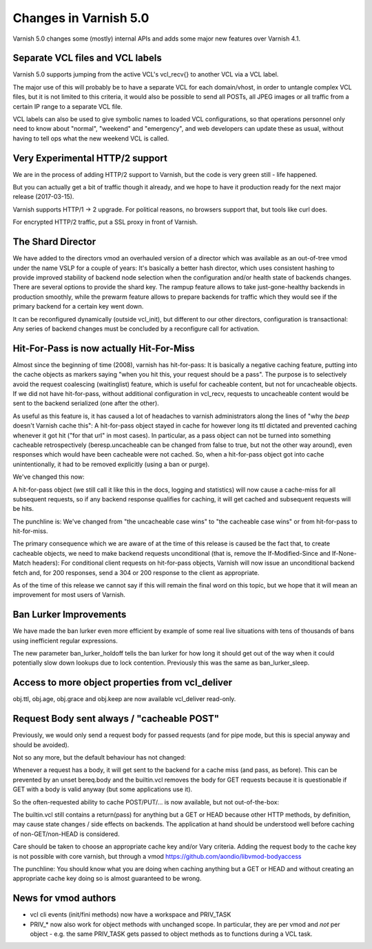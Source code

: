 .. _whatsnew_changes_5.0:

Changes in Varnish 5.0
======================

Varnish 5.0 changes some (mostly) internal APIs and adds some major new
features over Varnish 4.1.


Separate VCL files and VCL labels
~~~~~~~~~~~~~~~~~~~~~~~~~~~~~~~~~

Varnish 5.0 supports jumping from the active VCL's vcl_recv{} to
another VCL via a VCL label.

The major use of this will probably be to have a separate VCL for
each domain/vhost, in order to untangle complex VCL files, but
it is not limited to this criteria, it would also be possible to
send all POSTs, all JPEG images or all traffic from a certain
IP range to a separate VCL file.

VCL labels can also be used to give symbolic names to loaded VCL
configurations, so that operations personnel only need to know
about "normal", "weekend" and "emergency", and web developers
can update these as usual, without having to tell ops what the
new weekend VCL is called.


Very Experimental HTTP/2 support
~~~~~~~~~~~~~~~~~~~~~~~~~~~~~~~~

We are in the process of adding HTTP/2 support to Varnish, but
the code is very green still - life happened.

But you can actually get a bit of traffic though it already, and
we hope to have it production ready for the next major release
(2017-03-15).

Varnish supports HTTP/1 -> 2 upgrade.  For political reasons,
no browsers support that, but tools like curl does.

For encrypted HTTP/2 traffic, put a SSL proxy in front of Varnish.


The Shard Director
~~~~~~~~~~~~~~~~~~

We have added to the directors vmod an overhauled version of a
director which was available as an out-of-tree vmod under the name
VSLP for a couple of years: It's basically a better hash director,
which uses consistent hashing to provide improved stability of backend
node selection when the configuration and/or health state of backends
changes. There are several options to provide the shard key. The
rampup feature allows to take just-gone-healthy backends in production
smoothly, while the prewarm feature allows to prepare backends for
traffic which they would see if the primary backend for a certain key
went down.

It can be reconfigured dynamically (outside vcl_init), but different
to our other directors, configuration is transactional: Any series of
backend changes must be concluded by a reconfigure call for
activation.


Hit-For-Pass is now actually Hit-For-Miss
~~~~~~~~~~~~~~~~~~~~~~~~~~~~~~~~~~~~~~~~~

Almost since the beginning of time (2008), varnish has hit-for-pass:
It is basically a negative caching feature, putting into the cache
objects as markers saying "when you hit this, your request should be a
pass". The purpose is to selectively avoid the request coalescing
(waitinglist) feature, which is useful for cacheable content, but not
for uncacheable objects. If we did not have hit-for-pass, without
additional configuration in vcl_recv, requests to uncacheable content
would be sent to the backend serialized (one after the other).

As useful as this feature is, it has caused a lot of headaches to
varnish administrators along the lines of "why the *beep* doesn't
Varnish cache this": A hit-for-pass object stayed in cache for however
long its ttl dictated and prevented caching whenever it got hit ("for
that url" in most cases). In particular, as a pass object can not be
turned into something cacheable retrospectively (beresp.uncacheable
can be changed from false to true, but not the other way around), even
responses which would have been cacheable were not cached. So, when a
hit-for-pass object got into cache unintentionally, it had to be
removed explicitly (using a ban or purge).

We've changed this now:

A hit-for-pass object (we still call it like this in the docs, logging
and statistics) will now cause a cache-miss for all subsequent
requests, so if any backend response qualifies for caching, it will
get cached and subsequent requests will be hits.

The punchline is: We've changed from "the uncacheable case wins" to
"the cacheable case wins" or from hit-for-pass to hit-for-miss.

The primary consequence which we are aware of at the time of this
release is caused be the fact that, to create cacheable objects, we
need to make backend requests unconditional (that is, remove the
If-Modified-Since and If-None-Match headers): For conditional client
requests on hit-for-pass objects, Varnish will now issue an
unconditional backend fetch and, for 200 responses, send a 304 or 200
response to the client as appropriate.

As of the time of this release we cannot say if this will remain the
final word on this topic, but we hope that it will mean an improvement
for most users of Varnish.


Ban Lurker Improvements
~~~~~~~~~~~~~~~~~~~~~~~

We have made the ban lurker even more efficient by example of some
real live situations with tens of thousands of bans using inefficient
regular expressions.

The new parameter ban_lurker_holdoff tells the ban lurker for how long
it should get out of the way when it could potentially slow down
lookups due to lock contention. Previously this was the same as
ban_lurker_sleep.


Access to more object properties from vcl_deliver
~~~~~~~~~~~~~~~~~~~~~~~~~~~~~~~~~~~~~~~~~~~~~~~~~

obj.ttl, obj.age, obj.grace and obj.keep are now available vcl_deliver
read-only.


Request Body sent always / "cacheable POST"
~~~~~~~~~~~~~~~~~~~~~~~~~~~~~~~~~~~~~~~~~~~

Previously, we would only send a request body for passed requests (and
for pipe mode, but this is special anyway and should be avoided).

Not so any more, but the default behaviour has not changed:

Whenever a request has a body, it will get sent to the backend for a
cache miss (and pass, as before). This can be prevented by an unset
bereq.body and the builtin.vcl removes the body for GET requests
because it is questionable if GET with a body is valid anyway (but
some applications use it).

So the often-requested ability to cache POST/PUT/... is now available,
but not out-of-the-box:

The builtin.vcl still contains a return(pass) for anything but a GET
or HEAD because other HTTP methods, by definition, may cause state
changes / side effects on backends. The application at hand should be
understood well before caching of non-GET/non-HEAD is considered.

Care should be taken to choose an appropriate cache key and/or Vary
criteria. Adding the request body to the cache key is not possible
with core varnish, but through a vmod
https://github.com/aondio/libvmod-bodyaccess

The punchline: You should know what you are doing when caching
anything but a GET or HEAD and without creating an appropriate cache
key doing so is almost guaranteed to be wrong.

News for vmod authors
~~~~~~~~~~~~~~~~~~~~~

* vcl cli events (init/fini methods) now have a workspace and
  PRIV_TASK

* PRIV_* now also work for object methods with unchanged scope.  In
  particular, they are per vmod and `not` per object - e.g. the same
  PRIV_TASK gets passed to object methods as to functions during a VCL
  task.

